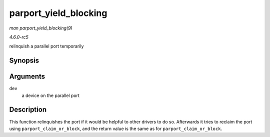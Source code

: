 .. -*- coding: utf-8; mode: rst -*-

.. _API-parport-yield-blocking:

======================
parport_yield_blocking
======================

*man parport_yield_blocking(9)*

*4.6.0-rc5*

relinquish a parallel port temporarily


Synopsis
========

.. c:function:: int parport_yield_blocking( struct pardevice * dev )

Arguments
=========

``dev``
    a device on the parallel port


Description
===========

This function relinquishes the port if it would be helpful to other
drivers to do so. Afterwards it tries to reclaim the port using
``parport_claim_or_block``, and the return value is the same as for
``parport_claim_or_block``.


.. ------------------------------------------------------------------------------
.. This file was automatically converted from DocBook-XML with the dbxml
.. library (https://github.com/return42/sphkerneldoc). The origin XML comes
.. from the linux kernel, refer to:
..
.. * https://github.com/torvalds/linux/tree/master/Documentation/DocBook
.. ------------------------------------------------------------------------------
